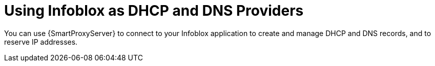 [id="Using_Infoblox_as_DHCP_and_DNS_Providers_{context}"]
= Using Infoblox as DHCP and DNS Providers

You can use {SmartProxyServer} to connect to your Infoblox application to create and manage DHCP and DNS records, and to reserve IP addresses.

ifdef::satellite[]
The supported Infoblox version is NIOS 8.0 or higher and {ProjectXY} or higher.
endif::[]
